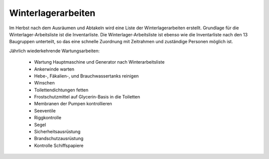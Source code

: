 .. _winterlagerarbeiten:

===================
Winterlagerarbeiten
===================

Im Herbst nach dem Ausräumen und Abtakeln wird eine Liste der Winterlagerarbeiten erstellt. Grundlage für die Winterlager-Arbeitsliste ist die Inventarliste. Die Winterlager-Arbeitsliste ist ebenso wie die Inventarliste  nach den 13 Baugruppen unterteilt, so das eine schnelle Zuordnung mit Zeitrahmen und zuständige Personen möglich ist.

Jährlich wiederkehrende Wartungsarbeiten:

  * Wartung Hauptmaschine und Generator nach Winterarbeitsliste
  * Ankerwinde warten
  * Hebe-, Fäkalien-, und Brauchwassertanks reinigen
  * Winschen
  * Toilettendichtungen fetten
  * Frostschutzmittel auf Glycerin-Basis in die Toiletten
  * Membranen der Pumpen kontrollieren
  * Seeventile 
  * Riggkontrolle
  * Segel
  * Sicherheitsausrüstung
  * Brandschutzausrüstung
  * Kontrolle Schiffspapiere
